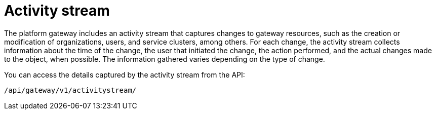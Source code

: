 :_mod-docs-content-type: CONCEPT

[id="con-gw-activity-stream_{context}"]

= Activity stream
The platform gateway includes an activity stream that captures changes to gateway resources, such as the creation or modification of organizations, users, and service clusters, among others. For each change, the activity stream collects information about the time of the change, the user that initiated the change, the action performed, and the actual changes made to the object, when possible. The information gathered varies depending on the type of change.

You can access the details captured by the activity stream from the API:

-----
/api/gateway/v1/activitystream/
-----
